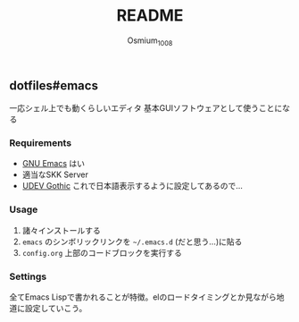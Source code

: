 #+TITLE: README
#+AUTHOR: Osmium_1008

** dotfiles#emacs
一応シェル上でも動くらしいエディタ 基本GUIソフトウェアとして使うことになる

*** Requirements
- [[https://www.gnu.org/software/emacs/][GNU Emacs]] はい
- 適当なSKK Server
- [[https://github.com/yuru7/udev-gothic][UDEV Gothic]] これで日本語表示するように設定してあるので...
*** Usage
1. 諸々インストールする
2. =emacs= のシンボリックリンクを =~/.emacs.d= (だと思う...)に貼る
3. =config.org= 上部のコードブロックを実行する

*** Settings
全てEmacs Lispで書かれることが特徴。elのロードタイミングとか見ながら地道に設定していこう。
